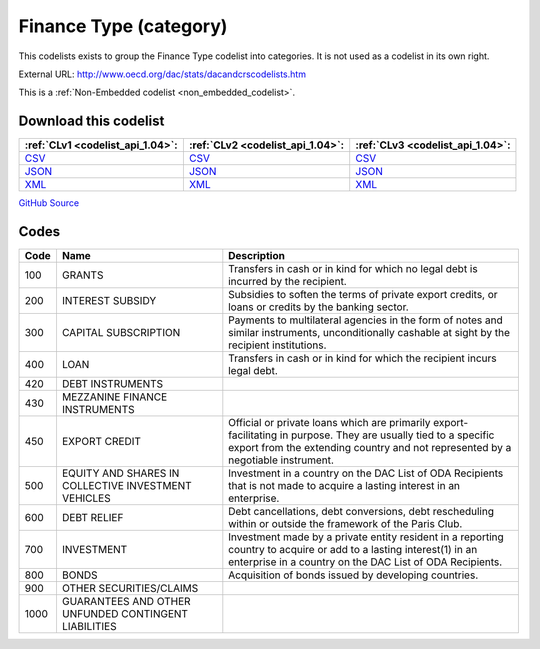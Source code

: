 Finance Type (category)
=======================


This codelists exists to group the Finance Type codelist into categories. It is not used as a codelist in its own right.



External URL: http://www.oecd.org/dac/stats/dacandcrscodelists.htm



This is a :ref:`Non-Embedded codelist <non_embedded_codelist>`.




Download this codelist
----------------------

.. list-table::
   :header-rows: 1

   * - :ref:`CLv1 <codelist_api_1.04>`:
     - :ref:`CLv2 <codelist_api_1.04>`:
     - :ref:`CLv3 <codelist_api_1.04>`:

   * - `CSV <../downloads/clv1/codelist/FinanceType-category.csv>`__
     - `CSV <../downloads/clv2/csv/en/FinanceType-category.csv>`__
     - `CSV <../downloads/clv3/csv/en/FinanceType-category.csv>`__

   * - `JSON <../downloads/clv1/codelist/FinanceType-category.json>`__
     - `JSON <../downloads/clv2/json/en/FinanceType-category.json>`__
     - `JSON <../downloads/clv3/json/en/FinanceType-category.json>`__

   * - `XML <../downloads/clv1/codelist/FinanceType-category.xml>`__
     - `XML <../downloads/clv2/xml/FinanceType-category.xml>`__
     - `XML <../downloads/clv3/xml/FinanceType-category.xml>`__

`GitHub Source <https://github.com/IATI/IATI-Codelists-NonEmbedded/blob/master/xml/FinanceType-category.xml>`__

Codes
-----

.. _FinanceType-category:
.. list-table::
   :header-rows: 1


   * - Code
     - Name
     - Description

   

   * - 100
     - GRANTS
     - Transfers in cash or in kind for which no legal debt is incurred by the recipient.

   

   * - 200
     - INTEREST SUBSIDY
     - Subsidies to soften the terms of private export credits, or loans or credits by the banking sector.

   

   * - 300
     - CAPITAL SUBSCRIPTION
     - Payments to multilateral agencies in the form of notes and similar instruments, unconditionally cashable at sight by the recipient institutions.

   

   * - 400
     - LOAN
     - Transfers in cash or in kind for which the recipient incurs legal debt.

   

   * - 420
     - DEBT INSTRUMENTS
     - 

   

   * - 430
     - MEZZANINE FINANCE INSTRUMENTS
     - 

   

   * - 450
     - EXPORT CREDIT
     - Official or private loans which are primarily export-facilitating in purpose. They are usually tied to a specific export from the extending country and not represented by a negotiable instrument.

   

   * - 500
     - EQUITY AND SHARES IN COLLECTIVE INVESTMENT VEHICLES
     - Investment in a country on the DAC List of ODA Recipients that is not made to acquire a lasting interest in an enterprise.

   

   * - 600
     - DEBT RELIEF
     - Debt cancellations, debt conversions, debt rescheduling within or outside the framework of the Paris Club.

   

   * - 700
     - INVESTMENT
     - Investment made by a private entity resident in a reporting country to acquire or add to a lasting interest(1) in an enterprise in a country on the DAC List of ODA Recipients.

   

   * - 800
     - BONDS
     - Acquisition of bonds issued by developing countries.

   

   * - 900
     - OTHER SECURITIES/CLAIMS
     - 

   

   * - 1000
     - GUARANTEES AND OTHER UNFUNDED CONTINGENT LIABILITIES
     - 

   

